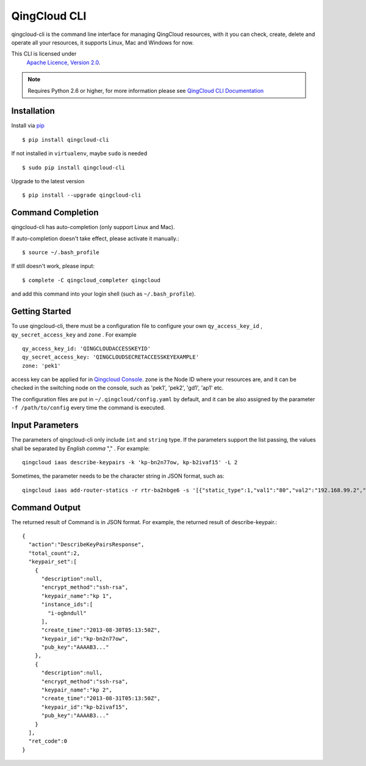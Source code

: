 ===============
QingCloud CLI 
===============

qingcloud-cli is the command line interface for managing QingCloud resources,
with it you can check, create, delete and operate all your resources,
it supports Linux, Mac and Windows for now.

This CLI is licensed under
   `Apache Licence, Version 2.0 <http://www.apache.org/licenses/LICENSE-2.0.html>`_.
  
.. note::
  Requires Python 2.6 or higher, for more information please see
  `QingCloud CLI Documentation <https://docs.qingcloud.com/cli/>`_
  

-------------
Installation
-------------

Install via `pip <http://www.pip-installer.org>`_ ::

    $ pip install qingcloud-cli

If not installed in ``virtualenv``, maybe ``sudo`` is needed ::

    $ sudo pip install qingcloud-cli

Upgrade to the latest version ::

    $ pip install --upgrade qingcloud-cli


--------------------
Command Completion
--------------------

qingcloud-cli has auto-completion (only support Linux and Mac).

If auto-completion doesn't take effect, please activate it manually.::

  $ source ~/.bash_profile

If still doesn't work, please input::

  $ complete -C qingcloud_completer qingcloud

and add this command into your login shell (such as ``~/.bash_profile``).

-----------------
Getting Started
-----------------

To use qingcloud-cli, there must be a configuration file to configure your own
``qy_access_key_id`` , ``qy_secret_access_key`` and ``zone`` . For example ::

  qy_access_key_id: 'QINGCLOUDACCESSKEYID'
  qy_secret_access_key: 'QINGCLOUDSECRETACCESSKEYEXAMPLE'
  zone: 'pek1'

access key can be applied for in `Qingcloud Console <https://console.qingcloud.com/access_keys/>`_.
zone is the Node ID where your resources are,
and it can be checked in the switching node on the console,
such as 'pek1', 'pek2', 'gd1', 'ap1' etc.

The configuration files are put in ``~/.qingcloud/config.yaml`` by default,
and it can be also assigned by the parameter ``-f /path/to/config``
every time the command is executed.


----------------
Input Parameters
----------------

The parameters of qingcloud-cli only include ``int`` and ``string`` type.
If the parameters support the list passing,
the values shall be separated by *English comma* "," . For example::

  qingcloud iaas describe-keypairs -k 'kp-bn2n77ow, kp-b2ivaf15' -L 2

Sometimes, the parameter needs to be the character string in JSON format, such as::

  qingcloud iaas add-router-statics -r rtr-ba2nbge6 -s '[{"static_type":1,"val1":"80","val2":"192.168.99.2","val3":"8000"}]'


--------------
Command Output
--------------

The returned result of Command is in JSON format.
For example, the returned result of describe-keypair.::

  {
    "action":"DescribeKeyPairsResponse",
    "total_count":2,
    "keypair_set":[
      {
        "description":null,
        "encrypt_method":"ssh-rsa",
        "keypair_name":"kp 1",
        "instance_ids":[
          "i-ogbndull"
        ],
        "create_time":"2013-08-30T05:13:50Z",
        "keypair_id":"kp-bn2n77ow",
        "pub_key":"AAAAB3..."
      },
      {
        "description":null,
        "encrypt_method":"ssh-rsa",
        "keypair_name":"kp 2",
        "create_time":"2013-08-31T05:13:50Z",
        "keypair_id":"kp-b2ivaf15",
        "pub_key":"AAAAB3..."
      }
    ],
    "ret_code":0
  }
